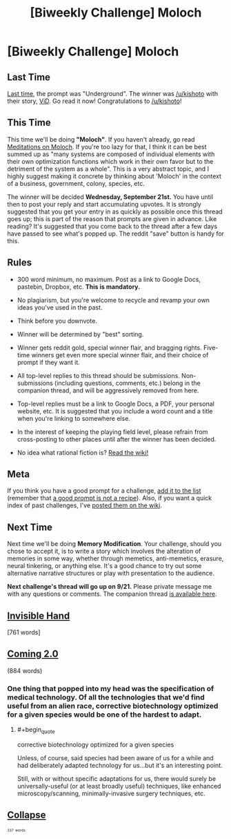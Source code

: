 #+TITLE: [Biweekly Challenge] Moloch

* [Biweekly Challenge] Moloch
:PROPERTIES:
:Author: alexanderwales
:Score: 23
:DateUnix: 1473288231.0
:END:
** Last Time
   :PROPERTIES:
   :CUSTOM_ID: last-time
   :END:
[[https://www.reddit.com/r/rational/comments/4zfbud/biweekly_challenge_underground/?sort=confidence][Last time,]] the prompt was "Underground". The winner was [[/u/kishoto]] with their story, [[https://www.reddit.com/r/rational/comments/4zfbud/biweekly_challenge_underground/d789jmw][ViD]]. Go read it now! Congratulations to [[/u/kishoto]]!

** This Time
   :PROPERTIES:
   :CUSTOM_ID: this-time
   :END:
This time we'll be doing *"Moloch"*. If you haven't already, go read [[http://slatestarcodex.com/2014/07/30/meditations-on-moloch/][Meditations on Moloch]]. If you're too lazy for that, I think it can be best summed up as "many systems are composed of individual elements with their own optimization functions which work in their own favor but to the detriment of the system as a whole". This is a very abstract topic, and I highly suggest making it concrete by thinking about 'Moloch' in the context of a business, government, colony, species, etc.

The winner will be decided *Wednesday, September 21st.* You have until then to post your reply and start accumulating upvotes. It is strongly suggested that you get your entry in as quickly as possible once this thread goes up; this is part of the reason that prompts are given in advance. Like reading? It's suggested that you come back to the thread after a few days have passed to see what's popped up. The reddit "save" button is handy for this.

** Rules
   :PROPERTIES:
   :CUSTOM_ID: rules
   :END:

- 300 word minimum, no maximum. Post as a link to Google Docs, pastebin, Dropbox, etc. *This is mandatory.*

- No plagiarism, but you're welcome to recycle and revamp your own ideas you've used in the past.

- Think before you downvote.

- Winner will be determined by "best" sorting.

- Winner gets reddit gold, special winner flair, and bragging rights. Five-time winners get even more special winner flair, and their choice of prompt if they want it.

- All top-level replies to this thread should be submissions. Non-submissions (including questions, comments, etc.) belong in the companion thread, and will be aggressively removed from here.

- Top-level replies must be a link to Google Docs, a PDF, your personal website, etc. It is suggested that you include a word count and a title when you're linking to somewhere else.

- In the interest of keeping the playing field level, please refrain from cross-posting to other places until after the winner has been decided.

- No idea what rational fiction is? [[http://www.reddit.com/r/rational/wiki/index][Read the wiki!]]

** Meta
   :PROPERTIES:
   :CUSTOM_ID: meta
   :END:
If you think you have a good prompt for a challenge, [[https://docs.google.com/spreadsheets/d/1B6HaZc8FYkr6l6Q4cwBc9_-Yq1g0f_HmdHK5L1tbEbA/edit?usp=sharing][add it to the list]] (remember that [[http://www.reddit.com/r/WritingPrompts/wiki/prompts?src=RECIPE][a good prompt is not a recipe]]). Also, if you want a quick index of past challenges, I've [[https://www.reddit.com/r/rational/wiki/weeklychallenge][posted them on the wiki]].

** Next Time
   :PROPERTIES:
   :CUSTOM_ID: next-time
   :END:
Next time we'll be doing *Memory Modification*. Your challenge, should you chose to accept it, is to write a story which involves the alteration of memories in some way, whether through memetics, anti-memetics, erasure, neural tinkering, or anything else. It's a good chance to try out some alternative narrative structures or play with presentation to the audience.

*Next challenge's thread will go up on 9/21.* Please private message me with any questions or comments. The companion thread [[https://www.reddit.com/r/rational/comments/51okid/challenge_companion_moloch/][is available here]].


** [[https://mindlevelup.wordpress.com/2016/09/14/invisible-hand/][Invisible Hand]]

[761 words]
:PROPERTIES:
:Author: owenshen24
:Score: 18
:DateUnix: 1473828853.0
:END:


** [[https://docs.google.com/document/d/1WL1AnQTWnX2RavIHRiqaXvAXILvvtNW-hAPgigsKdBA/edit?usp=sharing][Coming 2.0]]

(884 words)
:PROPERTIES:
:Author: thrawnca
:Score: 9
:DateUnix: 1473762321.0
:END:

*** One thing that popped into my head was the specification of medical technology. Of all the technologies that we'd find useful from an alien race, corrective biotechnology optimized for a given species would be one of the hardest to adapt.
:PROPERTIES:
:Score: 1
:DateUnix: 1474223481.0
:END:

**** #+begin_quote
  corrective biotechnology optimized for a given species
#+end_quote

Unless, of course, said species had been aware of us for a while and had deliberately adapted technology for us...but it's an interesting point.

Still, with or without specific adaptations for us, there would surely be universally-useful (or at least broadly useful) techniques, like enhanced microscopy/scanning, minimally-invasive surgery techniques, etc.
:PROPERTIES:
:Author: thrawnca
:Score: 1
:DateUnix: 1474230913.0
:END:


** [[https://docs.google.com/document/d/134X0t2MhyEDZekI__3LUv71j5MgN3Onr9c6m5LrZCWc/edit?usp=sharing][*Collapse*]]

^{^{^{337}}} ^{^{^{words}}}
:PROPERTIES:
:Author: ChefBoyarE
:Score: 4
:DateUnix: 1473817741.0
:END:
